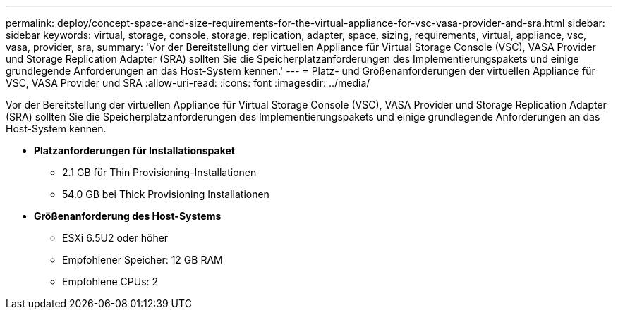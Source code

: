 ---
permalink: deploy/concept-space-and-size-requirements-for-the-virtual-appliance-for-vsc-vasa-provider-and-sra.html 
sidebar: sidebar 
keywords: virtual, storage, console, storage, replication, adapter, space, sizing, requirements, virtual, appliance, vsc, vasa, provider, sra, 
summary: 'Vor der Bereitstellung der virtuellen Appliance für Virtual Storage Console (VSC), VASA Provider und Storage Replication Adapter (SRA) sollten Sie die Speicherplatzanforderungen des Implementierungspakets und einige grundlegende Anforderungen an das Host-System kennen.' 
---
= Platz- und Größenanforderungen der virtuellen Appliance für VSC, VASA Provider und SRA
:allow-uri-read: 
:icons: font
:imagesdir: ../media/


[role="lead"]
Vor der Bereitstellung der virtuellen Appliance für Virtual Storage Console (VSC), VASA Provider und Storage Replication Adapter (SRA) sollten Sie die Speicherplatzanforderungen des Implementierungspakets und einige grundlegende Anforderungen an das Host-System kennen.

* *Platzanforderungen für Installationspaket*
+
** 2.1 GB für Thin Provisioning-Installationen
** 54.0 GB bei Thick Provisioning Installationen


* *Größenanforderung des Host-Systems*
+
** ESXi 6.5U2 oder höher
** Empfohlener Speicher: 12 GB RAM
** Empfohlene CPUs: 2



